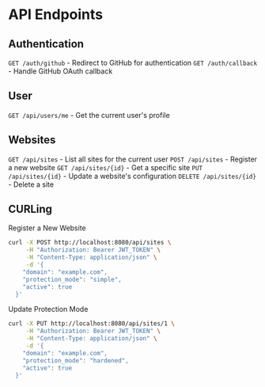 * API Endpoints

** Authentication
=GET /auth/github= - Redirect to GitHub for authentication
=GET /auth/callback= - Handle GitHub OAuth callback

** User
=GET /api/users/me= - Get the current user's profile

** Websites
=GET /api/sites= - List all sites for the current user
=POST /api/sites= - Register a new website
=GET /api/sites/{id}= - Get a specific site
=PUT /api/sites/{id}= - Update a website's configuration
=DELETE /api/sites/{id}= - Delete a site

** CURLing
Register a New Website
#+BEGIN_SRC bash
  curl -X POST http://localhost:8080/api/sites \
	   -H "Authorization: Bearer JWT_TOKEN" \
	   -H "Content-Type: application/json" \
	   -d '{
	  "domain": "example.com",
	  "protection_mode": "simple",
	  "active": true
	}'
#+END_SRC

Update Protection Mode
#+BEGIN_SRC bash
  curl -X PUT http://localhost:8080/api/sites/1 \
	   -H "Authorization: Bearer JWT_TOKEN" \
	   -H "Content-Type: application/json" \
	   -d '{
	  "domain": "example.com",
	  "protection_mode": "hardened",
	  "active": true
	}'
#+END_SRC
